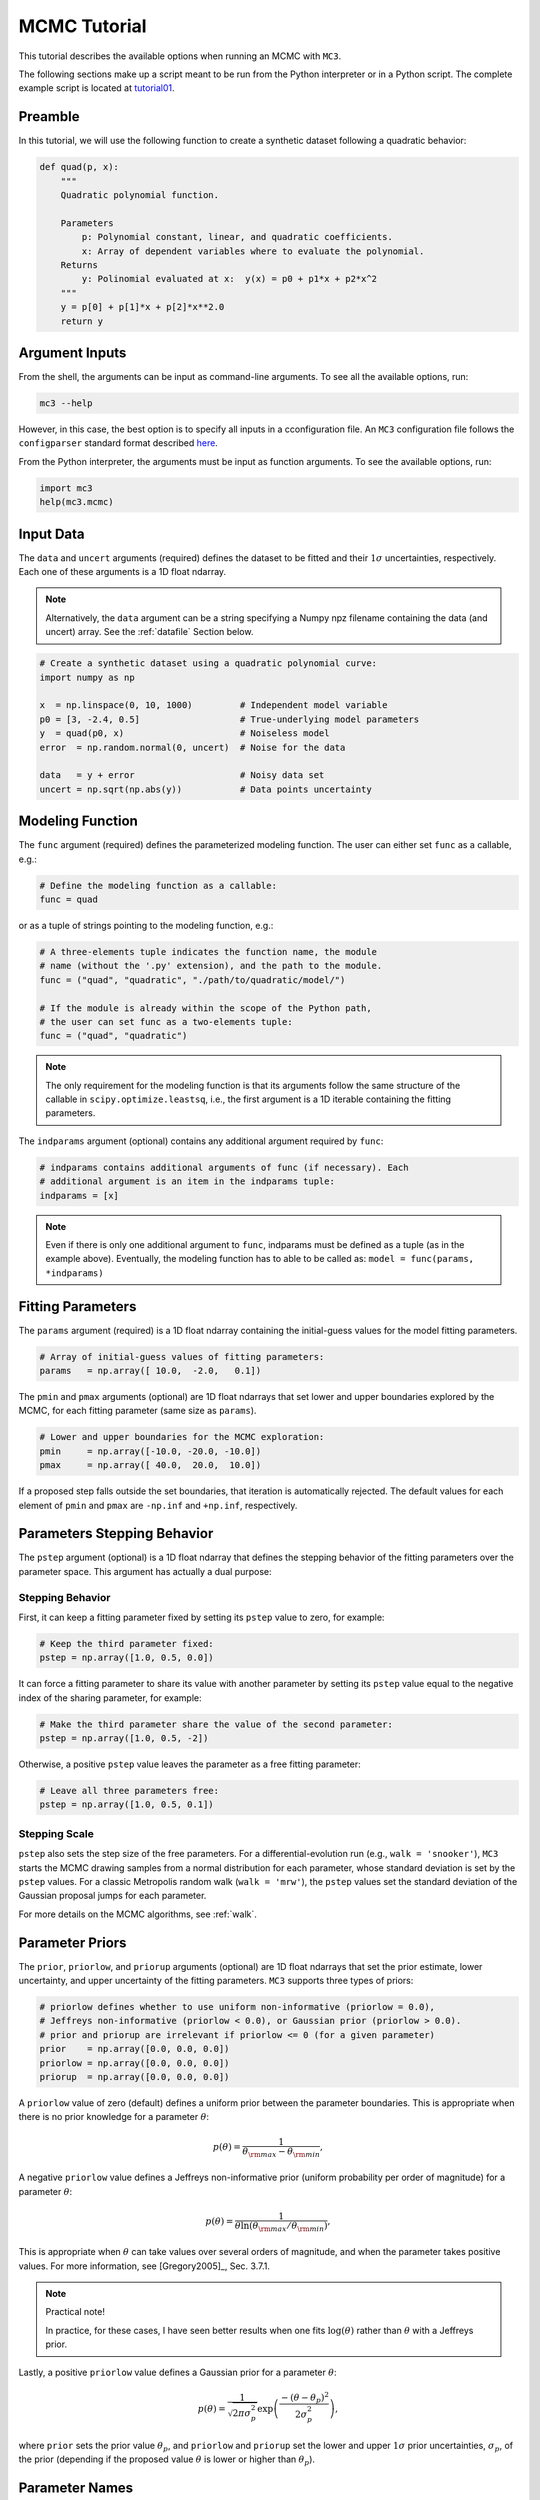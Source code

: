 .. _mctutorial:

MCMC Tutorial
=============

This tutorial describes the available options when running an MCMC
with ``MC3``.

The following sections make up a script meant to be run from the
Python interpreter or in a Python script.  The complete example script
is located at `tutorial01
<https://github.com/pcubillos/MCcubed/blob/master/examples/tutorial01/tutorial01.py>`_.

Preamble
--------

In this tutorial, we will use the following function to create a
synthetic dataset following a quadratic behavior:

.. code-block:: python

    def quad(p, x):
        """
        Quadratic polynomial function.

        Parameters
            p: Polynomial constant, linear, and quadratic coefficients.
            x: Array of dependent variables where to evaluate the polynomial.
        Returns
            y: Polinomial evaluated at x:  y(x) = p0 + p1*x + p2*x^2
        """
        y = p[0] + p[1]*x + p[2]*x**2.0
        return y


Argument Inputs
---------------

From the shell, the arguments can be input as command-line arguments.
To see all the available options, run:

.. code-block:: shell

    mc3 --help

However, in this case, the best option is to specify all inputs in a
cconfiguration file.  An ``MC3`` configuration file follows the
``configparser`` standard format described `here
<https://docs.python.org/2/library/configparser.html>`_.


From the Python interpreter, the arguments must be input as function
arguments.  To see the available options, run:

.. code-block:: python

    import mc3
    help(mc3.mcmc)


Input Data
----------

The ``data`` and ``uncert`` arguments (required) defines the dataset
to be fitted and their :math:`1\sigma` uncertainties, respectively.
Each one of these arguments is a 1D float ndarray.

.. note:: Alternatively, the ``data`` argument can be a string
          specifying a Numpy npz filename containing the data (and
          uncert) array. See the :ref:`datafile` Section below.



.. code-block:: python

   # Create a synthetic dataset using a quadratic polynomial curve:
   import numpy as np

   x  = np.linspace(0, 10, 1000)         # Independent model variable
   p0 = [3, -2.4, 0.5]                   # True-underlying model parameters
   y  = quad(p0, x)                      # Noiseless model
   error  = np.random.normal(0, uncert)  # Noise for the data

   data   = y + error                    # Noisy data set
   uncert = np.sqrt(np.abs(y))           # Data points uncertainty


Modeling Function
-----------------

The ``func`` argument (required) defines the parameterized modeling
function.  The user can either set ``func`` as a callable, e.g.:

.. code-block:: python

   # Define the modeling function as a callable:
   func = quad

or as a tuple of strings pointing to the modeling function, e.g.:

.. code-block:: python

   # A three-elements tuple indicates the function name, the module
   # name (without the '.py' extension), and the path to the module.
   func = ("quad", "quadratic", "./path/to/quadratic/model/")

   # If the module is already within the scope of the Python path,
   # the user can set func as a two-elements tuple:
   func = ("quad", "quadratic")

.. note::

   The only requirement for the modeling function is that its
   arguments follow the same structure of the callable in
   ``scipy.optimize.leastsq``, i.e., the first argument is a 1D
   iterable containing the fitting parameters.

The ``indparams`` argument (optional) contains any additional argument
required by ``func``:

.. code-block:: python

   # indparams contains additional arguments of func (if necessary). Each
   # additional argument is an item in the indparams tuple:
   indparams = [x]

.. note::

   Even if there is only one additional argument to ``func``, indparams must
   be defined as a tuple (as in the example above).  Eventually, the modeling
   function has to able to be called as:
   ``model = func(params, *indparams)``


Fitting Parameters
------------------

The ``params`` argument (required) is a 1D float ndarray containing
the initial-guess values for the model fitting parameters.

.. code-block:: python

   # Array of initial-guess values of fitting parameters:
   params   = np.array([ 10.0,  -2.0,   0.1])

The ``pmin`` and ``pmax`` arguments (optional) are 1D float ndarrays
that set lower and upper boundaries explored by the MCMC, for each
fitting parameter (same size as ``params``).

.. code-block:: python

   # Lower and upper boundaries for the MCMC exploration:
   pmin     = np.array([-10.0, -20.0, -10.0])
   pmax     = np.array([ 40.0,  20.0,  10.0])

If a proposed step falls outside the set boundaries,
that iteration is automatically rejected.
The default values for each element of ``pmin`` and ``pmax`` are
``-np.inf`` and ``+np.inf``, respectively.


Parameters Stepping Behavior
----------------------------

The ``pstep`` argument (optional) is a 1D float ndarray that defines
the stepping behavior of the fitting parameters over the parameter
space.  This argument has actually a dual purpose:

Stepping Behavior
~~~~~~~~~~~~~~~~~

First, it can keep a fitting parameter fixed by setting its ``pstep``
value to zero, for example:

.. code-block:: python

    # Keep the third parameter fixed:
    pstep = np.array([1.0, 0.5, 0.0])

It can force a fitting parameter to share its value with another
parameter by setting its ``pstep`` value equal to the negative index
of the sharing parameter, for example:

.. code-block:: python

    # Make the third parameter share the value of the second parameter:
    pstep = np.array([1.0, 0.5, -2])

Otherwise, a positive ``pstep`` value leaves the parameter as a free
fitting parameter:

.. code-block:: python

    # Leave all three parameters free:
    pstep = np.array([1.0, 0.5, 0.1])


Stepping Scale
~~~~~~~~~~~~~~

``pstep`` also sets the step size of the free parameters.  For a
differential-evolution run (e.g., ``walk = 'snooker'``), ``MC3``
starts the MCMC drawing samples from a normal distribution for each
parameter, whose standard deviation is set by the ``pstep`` values.
For a classic Metropolis random walk (``walk = 'mrw'``), the ``pstep``
values set the standard deviation of the Gaussian proposal jumps for
each parameter.

For more details on the MCMC algorithms, see :ref:`walk`.


Parameter Priors
----------------

The ``prior``, ``priorlow``, and ``priorup`` arguments (optional) are
1D float ndarrays that set the prior estimate, lower uncertainty, and
upper uncertainty of the fitting parameters.
``MC3`` supports three types of priors:


.. code-block:: python

   # priorlow defines whether to use uniform non-informative (priorlow = 0.0),
   # Jeffreys non-informative (priorlow < 0.0), or Gaussian prior (priorlow > 0.0).
   # prior and priorup are irrelevant if priorlow <= 0 (for a given parameter)
   prior    = np.array([0.0, 0.0, 0.0])
   priorlow = np.array([0.0, 0.0, 0.0])
   priorup  = np.array([0.0, 0.0, 0.0])

A ``priorlow`` value of zero (default) defines a uniform prior between
the parameter boundaries.  This is appropriate when there is no prior
knowledge for a parameter :math:`\theta`:

.. math::
    p(\theta) = \frac{1}{\theta_{\rm max} - \theta_{\rm min}},


A negative ``priorlow`` value defines a Jeffreys non-informative prior
(uniform probability per order of magnitude) for a parameter :math:`\theta`:

.. math::
   p(\theta) = \frac{1}{\theta \ln(\theta_{\rm max}/\theta_{\rm min})},

This is appropriate when :math:`\theta` can take values over several
orders of magnitude, and when the parameter takes positive values.
For more information, see [Gregory2005]_, Sec. 3.7.1.

.. note::  Practical note!

   In practice, for these cases, I have seen better results when one
   fits :math:`\log(\theta)` rather than :math:`\theta` with a
   Jeffreys prior.


Lastly, a positive ``priorlow`` value defines a Gaussian prior for a
parameter :math:`\theta`:

.. math::
   p(\theta) = \frac{1}{\sqrt{2\pi\sigma_{p}^{2}}}
          \exp\left(\frac{-(\theta-\theta_{p})^{2}}{2\sigma_{p}^{2}}\right),

where ``prior`` sets the prior value :math:`\theta_{p}`, and
``priorlow`` and ``priorup``
set the lower and upper :math:`1\sigma` prior uncertainties,
:math:`\sigma_{p}`, of the prior (depending if the proposed value
:math:`\theta` is lower or higher than :math:`\theta_{p}`).

.. Note that, even when the parameter boundaries are not known or when
   the parameter is unbound, this prior is suitable for use in the MCMC
   sampling, since the proposed and current state priors divide out in
   the Metropolis ratio.


Parameter Names
---------------

The ``pnames`` argument (optional) define the names of the model
parametes to be shown in the scren output and figure labels.  In
figures, the names can use LaTeX syntax.  The screen output will
display up to 11 characters.  Thus, the user can define the
``texnames`` argument (optional), display the appropriate syntax for
screen output and figures, for example:

.. code-block:: python

   pnames   = ["log(alpha)", "beta", "Teff"]
   texnames = [r"$\log(\alpha)$", r"$\beta$", r"$T_{\rm eff}$"]

If ``texnames`` is ``None``, it defaults to ``pnames``. If ``pnames``
is ``None``, it defaults to ``texnames``.  If both arguments are
``None``, they default to a generic ``[Param 1, Param 2, ...]`` list.

.. _walk:

Random Walk
-----------

The ``walk`` argument (optional) defines which random-walk algorithm
for the MCMC:

.. code-block:: python

   # Choose between: 'snooker', 'demc', or 'mrw':
   walk = 'snooker'

The standard Differential-Evolution MCMC algorithm (``walk = 'demc'``,
[terBraak2006]_) proposes for each chain :math:`i` in state
:math:`\mathbf{x}_{i}`:

.. math::
   :label: eqdemc

   \mathbf{x}^* = \mathbf{x}_i + \gamma (\mathbf{x}_{R1}-\mathbf{x}_{R2}) + \mathbf{e},

where :math:`\mathbf{x}_{R1}` and :math:`\mathbf{x}_{R2}` are randomly
selected without replacement from the population of current states
without :math:`\mathbf{x}_{i}`.  This implementation adopts
:math:`\gamma=f_{\gamma} 2.38/\sqrt{2 N_{\rm free}}`, and
:math:`\mathbf{e}\sim N(0, f_{e}\,{\rm stepsize})`, with
:math:`N_{\rm free}` the number of free parameters. The scaling factors
are defaulted to :math:`f_{\gamma}=1.0` and :math:`f_{e}=0.0` (see
:ref:`fine-tuning`).

If ``walk = 'snooker'`` (default, recommended), ``MC3`` will use the
DEMC-z algorithm with snooker propsals (see [terBraakVrugt2008]_).

If ``walk = 'mrw'``, ``MC3`` will use the classical Metropolis-Hastings
algorithm with Gaussian proposal distributions.  I.e., in each
iteration and for each parameter, :math:`\theta`, the MCMC will propose
jumps, drawn from
Gaussian distributions centered at the current value, :math:`\theta_0`, with
a standard deviation, :math:`\sigma`, given by the values in the ``stepsize``
argument:

.. math::
   :label: gaussprop

   q(\theta) = \frac{1}{\sqrt{2 \pi \sigma^2}}
               \exp \left( -\frac{(\theta-\theta_0)^2}{2 \sigma^2}\right)

.. note:: For ``walk=snooker``, an MCMC works well from 3 chains.  For
    ``walk=demc``, [terBraak2006]_ suggest using :math:`2*d` chains,
    with :math:`d` the number of free parameters.

I recommend any of the ``snooker`` or ``demc``
algorithms, as they are more efficient than most others MCMC random
walks.  From experience, when deciding between these two, consider
that when the initial guess lays far from the lowest chi-square
region, ``snooker`` seems to produce lower acceptance rates than ideal
(which is solvable setting ``leastsq=True``).  On the other hand,
``demc`` is limited to a high number of chains when there is a high
number of free parameters.


.. _mcchains:

MCMC Config
-----------

The following arguments set the MCMC chains configuration:

.. code-block:: python

   nsamples =  1e5     # Number of MCMC samples to compute
   nchains  =    7     # Number of parallel chains
   nproc    =    7     # Number of CPUs to use for chains (default: nchains)
   burnin   = 1000     # Number of burned-in samples per chain
   thinning =    1     # Thinning factor for outputs

   # Distribution for the initial samples:
   kickoff = 'normal'  # Choose between: 'normal' or  'uniform'
   hsize = 10          # Number of initial samples per chain


The ``nsamples`` argument (optional, float, default=1e5) sets the
total number of samples to compute.  The approximate number of
iterations run for each chain will be ``nsamples/nchains``.

The ``nchains`` argument (optional, integer, default=7) sets the number
of parallel chains to use.  The number of iterations run for each chain
will be approximately ``nsamples/nchains``.

``MC3`` runs in multiple processors through the ``mutiprocessing``
package.  The ``nproc`` argument (optional, integer,
default= ``nchains``) sets the number CPUs to use for the chains.
Additionaly, the central MCMC hub will use one extra CPU.  Thus, the
total number of CPUs used is ``nchains + 1``.

.. note:: If ``nproc+1`` is greater than the number of available CPUs
          in the machine (``nCPU``), ``MC3`` will set ``nproc =
          nCPU-1``.  To keep a good balance, I recommend setting
          ``nchains`` equal to a multiple of ``nproc``.


The ``burnin`` argument (optional, integer, default=0) sets the number
of burned-in (removed) iterations at the beginning of each chain.

The ``thinning`` argument (optional, integer, default=1) sets the chains
thinning factor (discarding all but every ``thinning``-th sample).
To reduce the memory usage, when requested, only the thinned samples
are stored (and returned).

.. note:: Thinning is often unnecessary for a DE run, since this algorithm
          reduces significatively the sampling autocorrelation.

To set the starting point of the MCMC chains, ``MC3`` draws samples either
from a normal (default) or uniform distribution (determined by
the ``kickoff`` argument).  The mean and standard deviation of the normal
distribution are set by the ``params`` and ``stepsize`` arguments,
respectively.
The uniform distribution is constrained between the ``pmin`` and ``pmax``
boundaries.
The ``hsize`` argument determines the size of the starting sample.
All draws from the initial sample are discarded from the returned
posterior distribution.


Optimization
------------

The ``leastsq`` argument (optional, boolean, default=False) is a flag that
indicates ``MC3`` to run a least-squares optimization before running the MCMC.
``MC3`` implements the Levenberg-Marquardt algorithm (``lm=True``) via
``scipy.optimize.leastsq`` or Trust Region Reflective (``lm=False``) via
``scipy.optimize.least_squares``.

.. note:: The parameter boundaries (for TRF only, see :ref:`fittutorial`),
  fixed and shared-values, and priors will apply for the minimization.

The ``chisqscale`` argument (optional, boolean, default=False) is a flag that
indicates ``MC3`` to scale the data uncertainties to force a reduced
:math:`\chi^{2}` equal to :math:`1.0`.  The scaling applies by multiplying all
uncertainties by a common scale factor.

.. code-block:: python

   leastsq    = True   # Least-squares minimization prior to the MCMC
   lm         = True   # Choose Levenberg-Marquardt (True) or TRF algorithm (False)
   chisqscale = False  # Scale the data uncertainties such that red. chisq = 1


Convergence
-----------

The ``grtest`` argument (optional, boolean, default=False) is a flag that
indicates MC3 to run the Gelman-Rubin convergence test for the MCMC sample of
fitting parameters.
Values larger than 1.01 are indicative of non-convergence.
See [GelmanRubin1992]_ for further information.

Additionally, the ``grbreak`` argument (optional, boolean,
default=0.0) sets a convergence threshold to stop an MCMC when GR
drops below ``grbreak``.  Reasonable values seem to be ``grbreak``
~1.001--1.005.  The default behavior is not to break (``grbreak=0.0``).

Lastly, the ``grnmin`` argument (optional, integer or float,
default=0.5) sets a minimum number of valid samples (after burning and
thinning) required for ``grbreak``.  If ``grnmin`` is an integer,
require at least ``grnmin`` samples to break out of the MCMC.  If
``grnmin`` is a float (in the range 0.0--1.0), require at least
``grnmin`` times the maximum possible number of valid samples to break
out of the MCMC.

.. code-block:: python

   grtest  = True   # Calculate the GR convergence test
   grbreak = 0.0    # GR threshold to stop the MCMC run
   grnmin  = 0.5    # Minimum fraction or number of samples before grbreak

.. note:: The Gelman-Rubin test is computed every 10% of the MCMC exploration.


Wavelet-Likelihood MCMC
-----------------------

The ``wlike`` argument (optional, boolean, default=False) allows MC3 to
implement the Wavelet-based method to estimate time-correlated noise.
When using this method, the used must append the three additional fitting
parameters (:math:`\gamma, \sigma_{r}, \sigma_{w}`) from Carter & Winn (2009)
to the end of the ``params`` array.  Likewise, add the correspoding values
to the ``pmin``, ``pmax``, ``stepsize``, ``prior``, ``priorlow``,
and ``priorup`` arrays.
For further information see [CarterWinn2009]_.

.. code-block:: python

   wlike = False  # Use Carter & Winn's Wavelet-likelihood method.

.. _fine-tuning:

Fine-tuning
-----------

The :math:`f_{\gamma}` and :math:`f_{e}` factors scale the DEMC
proposal distributions.

.. code-block:: python

   fgamma   = 1.0  # Scale factor for DEMC's gamma jump.
   fepsilon = 0.0  # Jump scale factor for DEMC's "e" distribution

The default :math:`f_{\gamma}=1.0` value is set such that the MCMC
acceptance rate approaches 25-40%.  Therefore, most of the time, the
user won't need to modify this.  Only if the acceptance rate is very
low, we recommend to set :math:`f_{\gamma}<1.0`.  The :math:`f_{e}`
factor sets the jump scale for the :math:`\mathbf e` distribution,
which has to have a small variance compared to the posterior.
For further information see [terBraak2006]_.


Logging
-------

The ``log`` argument (optional, default = ``None``)
sets the file name where to store ``MC3``'s screen output.

.. code-block:: python

   log = 'MCMC.log'         # Save the MCMC screen outputs to file


.. _file-outputs:

File Outputs
------------

The following arguments set the output files produced by ``MC3``:

.. code-block:: python

   savefile  = 'MCMC_sample.npz'  # Save the MCMC parameters sample to file
   plots     = True               # Generate best-fit, trace, and posterior plots
   rms       = False              # Compute and plot the time-averaging test


.. The ``savefile`` and ``savemodel`` arguments (optional, string, default=None)
 set the file names where to store the MCMC parameters sample and evaluated
 models.
 MC3 saves the files as three-dimensional ``.npz`` binary files,
 The first dimension corresponds to the chain index,
 the second dimension the fitting parameter or data point
 (for ``savefile`` and ``savemodel``, respectively),
 and the third dimension the iteration number.

The ``savefile`` arguments (optional, string, default = ``None``) set
the file names where to store the MCMC outputs into a ``.npz`` file,
with keywords ``bestp``, ``CRlo``, ``CRhi``, ``stdp``, ``meanp``,
``Z``, ``Zchain``, and ``Zchisq``, ``bestchisq``, ``redchisq``,
``chifactor``, ``BIC``, and standard deviation of the residuals ``sdr``.
The files can be read with the
``numpy.load()`` function.  See :ref:`retvals` and the description of
``chireturn`` below for details on the output values.

The ``plots`` argument (optional, boolean, default = ``False``) is a
flag that indicates MC3 to generate and store the data (along with the
best-fitting model) plot, the MCMC-chain trace plot for each
parameter, and the marginalized and pair-wise posterior plots.

The ``rms`` argument (optional, boolean, default = ``False``) is a
flag that indicates ``MC3`` to compute the time-averaging test for
time-correlated noise and generate a rms-vs-binsize plot (see
[Winn2008]_).

.. _retvals:

Returned Values
---------------

When run from a pyhton interactive session, ``MC3`` will return a
dictionary containing the MCMC's configuration parameters, posterior
distribution, and statistics, including:

- ``bestp``: a 1D array with the best-fitting parameters (including
  fixed and shared parameters).
- ``CRlo``: a 1D array with the lower boundary of the marginal 68%-highest
  posterior density (the credible region) for each parameter,
  with respect to ``bestp``.
- ``CRhi``:a 1D array with the upper boundary of the marginal
  68%-highest posterior density for each parameter, with respect to
  ``bestp``.
- ``stdp``: a 1D array with the standard deviation of the marginal
  posterior for each parameter (including that of fixed and shared
  parameters).
- ``posterior``: a 2D array containing the burned-in, thinned MCMC
  sample of the parameters posterior distribution (of shape
  [nsamples, nfree], excluding fixed and shared parameters).

  flags the code to return the full posterior sampling array (``Z``),
  including the initial and burnin samples.  The posterior will still be
  thinned though.

- ``Zchain``: a 1D array with the indices of the chains for each
  sample in ``posterior``.

the chi-square stats: lowest :math:`\chi^{2}` (``bestchisq``),
:math:`\chi^{2}_{\rm red}` (``redchisq``), scaling factor to enforce
:math:`\chi^{2}_{\rm red} = 1` (``chifactor``), and the Bayesian
Information Criterion BIC (``BIC``).


.. code-block:: python

  # Run the MCMC:
  mc3_output = mc3.mcmc(data=data, uncert=uncert, func=func,
      indparams=indparams, params=params, pmin=pmin, pmax=pmax,
      stepsize=stepsize,
      prior=prior, priorlow=priorlow, priorup=priorup,
      walk=walk, nsamples=nsamples,  nchains=nchains,
      ncpu=ncpu, burnin=burnin, thinning=thinning,
      leastsq=leastsq, lm=lm, chisqscale=chisqscale,
      hsize=hsize, kickoff=kickoff,
      grtest=grtest,  grbreak=grbreak, grnmin=grnmin,
      log=log, plots=plots, savefile=savefile, rms=rms)

.. note:: Note that ``bestp``, ``CRlo``, ``CRhi``, and ``stdp``
  include the values for all model parameters, including fixed and
  shared parameters, whereas ``posterior`` includes only
  the free parameters.  Be careful with the dimesions.

------------------------------------------------------------------------


Inputs from Files
-----------------

The ``data``, ``uncert``, ``indparams``, ``params``, ``pmin``, ``pmax``,
``stepsize``, ``prior``, ``priorlow``, and ``priorup`` input arrays
can be optionally be given as input file.
Furthermore, multiple input arguments can be combined into a single file.

.. _datafile:

Input Data File
~~~~~~~~~~~~~~~

The ``data``, ``uncert``, and ``indparams`` inputs can be provided as
binary ``numpy`` ``.npz`` files.
``data`` and ``uncert`` can be stored together into a single file.
An ``indparams`` input file contain the list of independent variables
(must be a list, even if there is a single independent variable).

The ``utils`` sub-package of ``MC3`` provide utility functions to
save and load these files.
The ``preamble.py`` file in
`demo02 <https://github.com/pcubillos/MCcubed/blob/master/examples/demo02/>`_
gives an example of how to create ``data`` and ``indparams`` input files:

.. code-block:: python

  import numpy as np
  import mc3

  # Create a synthetic dataset using a quadratic polynomial curve:
  x  = np.linspace(0.0, 10, 1000)
  p0 = [3, -2.4, 0.5]
  y  = quad(p0, x)
  error  = np.random.normal(0, uncert)

  data   = y + error
  uncert = np.sqrt(np.abs(y))

  # data.npz contains the data and uncertainty arrays:
  mc3.utils.savebin([data, uncert], 'data.npz')
  # indp.npz contains a list of variables:
  mc3.utils.savebin([x], 'indp.npz')


Fitting Parameters
~~~~~~~~~~~~~~~~~~

The ``params``, ``pmin``, ``pmax``, ``stepsize``,
``prior``, ``priorlow``, and ``priorup`` inputs
can be provided as plain ASCII files.
For simplycity all of these input arguments can be combined into
a single file.

In the ``params`` file, each line correspond to one model
parameter, whereas each column correspond to one of the input array arguments.
This input file can hold as few or as many of these argument arrays,
as long as they are provided in that exact order.
Empty or comment lines are allowed (and ignored by the reader).
A valid params file look like this:

.. code-block:: none

  #       params            pmin            pmax        stepsize
              10             -10              40             1.0
            -2.0             -20              20             0.5
             0.1             -10              10             0.1

Alternatively, the ``utils`` sub-package of ``MC3`` provide utility
functions to save and load these files:

.. code-block:: python

  params   = [ 10, -2.0,  0.1]
  pmin     = [-10,  -20, -10]
  pmax     = [ 40,   20,  10]
  stepsize = [  1,  0.5,  0.1]

  # Store ASCII arrays:
  mc3.utils.saveascii([params, pmin, pmax, stepsize], 'params.txt')


Then, to run the MCMC simply provide the input file names to the ``MC3``
routine:

.. code-block:: python

  # To run MCMC, set the arguments to the file names:
  data      = 'data.npz'
  indparams = 'indp.npz'
  params    = 'params.txt'
  # Run MCMC:
  mc3_output = mc3.mcmc(data=data, func=func, indparams=indparams,
      params=params, walk=walk, nsamples=nsamples,  nchains=nchains,
      ncpu=ncpu, burnin=burnin, thinning=thinning,
      leastsq=leastsq, lm=lm, chisqscale=chisqscale,
      hsize=hsize, kickoff=kickoff,
      grtest=grtest, grbreak=grbreak, grnmin=grnmin,
      log=log, plots=plots, savefile=savefile, rms=rms)
